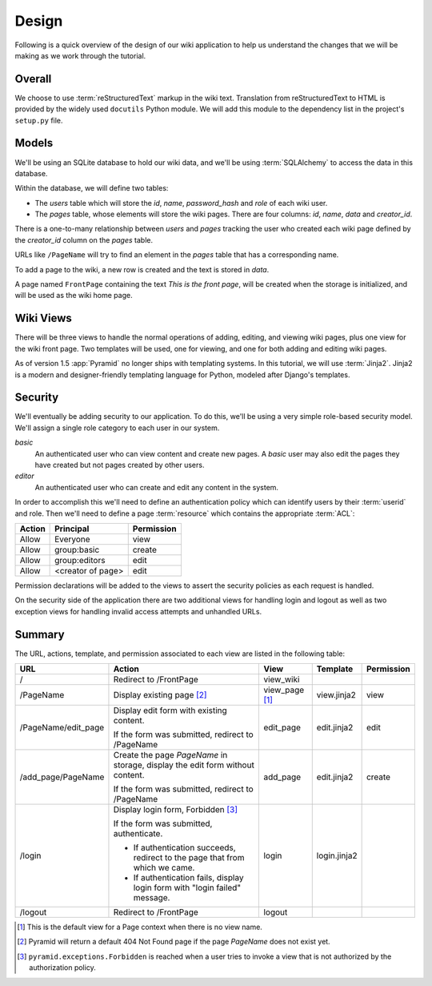 ======
Design
======

Following is a quick overview of the design of our wiki application to help us
understand the changes that we will be making as we work through the tutorial.

Overall
=======

We choose to use :term:`reStructuredText` markup in the wiki text. Translation
from reStructuredText to HTML is provided by the widely used ``docutils``
Python module.  We will add this module to the dependency list in the project's
``setup.py`` file.

Models
======

We'll be using an SQLite database to hold our wiki data, and we'll be using
:term:`SQLAlchemy` to access the data in this database.

Within the database, we will define two tables:

- The `users` table which will store the `id`, `name`, `password_hash` and
  `role` of each wiki user.
- The `pages` table, whose elements will store the wiki pages.
  There are four columns: `id`, `name`, `data` and `creator_id`.

There is a one-to-many relationship between `users` and `pages` tracking
the user who created each wiki page defined by the `creator_id` column on the
`pages` table.

URLs like ``/PageName`` will try to find an element in the `pages` table that
has a corresponding name.

To add a page to the wiki, a new row is created and the text is stored in
`data`.

A page named ``FrontPage`` containing the text *This is the front page*, will
be created when the storage is initialized, and will be used as the wiki home
page.

Wiki Views
==========

There will be three views to handle the normal operations of adding, editing,
and viewing wiki pages, plus one view for the wiki front page. Two templates
will be used, one for viewing, and one for both adding and editing wiki pages.

As of version 1.5 :app:`Pyramid` no longer ships with templating systems.  In
this tutorial, we will use :term:`Jinja2`.  Jinja2 is a modern and
designer-friendly templating language for Python, modeled after Django's
templates.

Security
========

We'll eventually be adding security to our application.  To do this, we'll
be using a very simple role-based security model. We'll assign a single
role category to each user in our system.

`basic`
  An authenticated user who can view content and create new pages. A `basic`
  user may also edit the pages they have created but not pages created by
  other users.

`editor`
  An authenticated user who can create and edit any content in the system.

In order to accomplish this we'll need to define an authentication policy
which can identify users by their :term:`userid` and role. Then we'll
need to define a page :term:`resource` which contains the appropriate
:term:`ACL`:

+----------+--------------------+----------------+
| Action   | Principal          | Permission     |
+==========+====================+================+
| Allow    | Everyone           | view           |
+----------+--------------------+----------------+
| Allow    | group:basic        | create         |
+----------+--------------------+----------------+
| Allow    | group:editors      | edit           |
+----------+--------------------+----------------+
| Allow    | <creator of page>  | edit           |
+----------+--------------------+----------------+

Permission declarations will be added to the views to assert the security
policies as each request is handled.

On the security side of the application there are two additional views for
handling login and logout as well as two exception views for handling
invalid access attempts and unhandled URLs.

Summary
=======

The URL, actions, template, and permission associated to each view are listed
in the following table:

+----------------------+-----------------------+-------------+----------------+------------+
| URL                  |  Action               |  View       |  Template      | Permission |
|                      |                       |             |                |            |
+======================+=======================+=============+================+============+
| /                    |  Redirect to          |  view_wiki  |                |            |
|                      |  /FrontPage           |             |                |            |
+----------------------+-----------------------+-------------+----------------+------------+
| /PageName            |  Display existing     |  view_page  |  view.jinja2   |  view      |
|                      |  page [2]_            |  [1]_       |                |            |
|                      |                       |             |                |            |
|                      |                       |             |                |            |
|                      |                       |             |                |            |
+----------------------+-----------------------+-------------+----------------+------------+
| /PageName/edit_page  |  Display edit form    |  edit_page  |  edit.jinja2   |  edit      |
|                      |  with existing        |             |                |            |
|                      |  content.             |             |                |            |
|                      |                       |             |                |            |
|                      |  If the form was      |             |                |            |
|                      |  submitted, redirect  |             |                |            |
|                      |  to /PageName         |             |                |            |
+----------------------+-----------------------+-------------+----------------+------------+
| /add_page/PageName   |  Create the page      |  add_page   |  edit.jinja2   |  create    |
|                      |  *PageName* in        |             |                |            |
|                      |  storage,  display    |             |                |            |
|                      |  the edit form        |             |                |            |
|                      |  without content.     |             |                |            |
|                      |                       |             |                |            |
|                      |  If the form was      |             |                |            |
|                      |  submitted,           |             |                |            |
|                      |  redirect to          |             |                |            |
|                      |  /PageName            |             |                |            |
+----------------------+-----------------------+-------------+----------------+------------+
| /login               |  Display login form,  |  login      |  login.jinja2  |            |
|                      |  Forbidden [3]_       |             |                |            |
|                      |                       |             |                |            |
|                      |  If the form was      |             |                |            |
|                      |  submitted,           |             |                |            |
|                      |  authenticate.        |             |                |            |
|                      |                       |             |                |            |
|                      |  - If authentication  |             |                |            |
|                      |    succeeds,          |             |                |            |
|                      |    redirect to the    |             |                |            |
|                      |    page that from     |             |                |            |
|                      |    which we came.     |             |                |            |
|                      |                       |             |                |            |
|                      |  - If authentication  |             |                |            |
|                      |    fails, display     |             |                |            |
|                      |    login form with    |             |                |            |
|                      |    "login failed"     |             |                |            |
|                      |    message.           |             |                |            |
|                      |                       |             |                |            |
+----------------------+-----------------------+-------------+----------------+------------+
| /logout              |  Redirect to          |  logout     |                |            |
|                      |  /FrontPage           |             |                |            |
+----------------------+-----------------------+-------------+----------------+------------+

.. [1] This is the default view for a Page context when there is no view name.
.. [2] Pyramid will return a default 404 Not Found page if the page *PageName*
       does not exist yet.
.. [3] ``pyramid.exceptions.Forbidden`` is reached when a user tries to invoke
       a view that is not authorized by the authorization policy.
